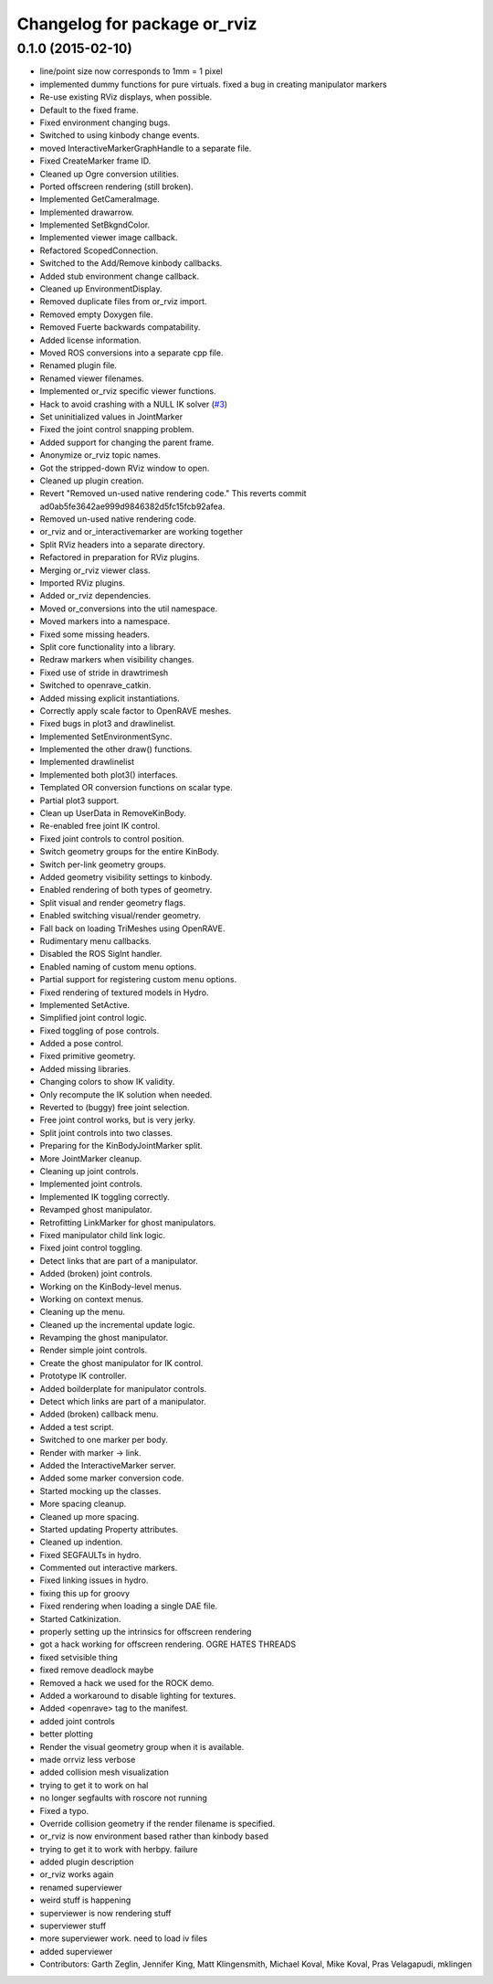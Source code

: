 ^^^^^^^^^^^^^^^^^^^^^^^^^^^^^
Changelog for package or_rviz
^^^^^^^^^^^^^^^^^^^^^^^^^^^^^

0.1.0 (2015-02-10)
------------------
* line/point size now corresponds to 1mm = 1 pixel
* implemented dummy functions for pure virtuals. fixed a bug in creating manipulator markers
* Re-use existing RViz displays, when possible.
* Default to the fixed frame.
* Fixed environment changing bugs.
* Switched to using kinbody change events.
* moved InteractiveMarkerGraphHandle to a separate file.
* Fixed CreateMarker frame ID.
* Cleaned up Ogre conversion utilities.
* Ported offscreen rendering (still broken).
* Implemented GetCameraImage.
* Implemented drawarrow.
* Implemented SetBkgndColor.
* Implemented viewer image callback.
* Refactored ScopedConnection.
* Switched to the Add/Remove kinbody callbacks.
* Added stub environment change callback.
* Cleaned up EnvironmentDisplay.
* Removed duplicate files from or_rviz import.
* Removed empty Doxygen file.
* Removed Fuerte backwards compatability.
* Added license information.
* Moved ROS conversions into a separate cpp file.
* Renamed plugin file.
* Renamed viewer filenames.
* Implemented or_rviz specific viewer functions.
* Hack to avoid crashing with a NULL IK solver (`#3 <https://github.com/personalrobotics/or_rviz/issues/3>`_)
* Set uninitialized values in JointMarker
* Fixed the joint control snapping problem.
* Added support for changing the parent frame.
* Anonymize or_rviz topic names.
* Got the stripped-down RViz window to open.
* Cleaned up plugin creation.
* Revert "Removed un-used native rendering code."
  This reverts commit ad0ab5fe3642ae999d9846382d5fc15fcb92afea.
* Removed un-used native rendering code.
* or_rviz and or_interactivemarker are working together
* Split RViz headers into a separate directory.
* Refactored in preparation for RViz plugins.
* Merging or_rviz viewer class.
* Imported RViz plugins.
* Added or_rviz dependencies.
* Moved or_conversions into the util namespace.
* Moved markers into a namespace.
* Fixed some missing headers.
* Split core functionality into a library.
* Redraw markers when visibility changes.
* Fixed use of stride in drawtrimesh
* Switched to openrave_catkin.
* Added missing explicit instantiations.
* Correctly apply scale factor to OpenRAVE meshes.
* Fixed bugs in plot3 and drawlinelist.
* Implemented SetEnvironmentSync.
* Implemented the other draw() functions.
* Implemented drawlinelist
* Implemented both plot3() interfaces.
* Templated OR conversion functions on scalar type.
* Partial plot3 support.
* Clean up UserData in RemoveKinBody.
* Re-enabled free joint IK control.
* Fixed joint controls to control position.
* Switch geometry groups for the entire KinBody.
* Switch per-link geometry groups.
* Added geometry visibility settings to kinbody.
* Enabled rendering of both types of geometry.
* Split visual and render geometry flags.
* Enabled switching visual/render geometry.
* Fall back on loading TriMeshes using OpenRAVE.
* Rudimentary menu callbacks.
* Disabled the ROS SigInt handler.
* Enabled naming of custom menu options.
* Partial support for registering custom menu options.
* Fixed rendering of textured models in Hydro.
* Implemented SetActive.
* Simplified joint control logic.
* Fixed toggling of pose controls.
* Added a pose control.
* Fixed primitive geometry.
* Added missing libraries.
* Changing colors to show IK validity.
* Only recompute the IK solution when needed.
* Reverted to (buggy) free joint selection.
* Free joint control works, but is very jerky.
* Split joint controls into two classes.
* Preparing for the KinBodyJointMarker split.
* More JointMarker cleanup.
* Cleaning up joint controls.
* Implemented joint controls.
* Implemented IK toggling correctly.
* Revamped ghost manipulator.
* Retrofitting LinkMarker for ghost manipulators.
* Fixed manipulator child link logic.
* Fixed joint control toggling.
* Detect links that are part of a manipulator.
* Added (broken) joint controls.
* Working on the KinBody-level menus.
* Working on context menus.
* Cleaning up the menu.
* Cleaned up the incremental update logic.
* Revamping the ghost manipulator.
* Render simple joint controls.
* Create the ghost manipulator for IK control.
* Prototype IK controller.
* Added boilderplate for manipulator controls.
* Detect which links are part of a manipulator.
* Added (broken) callback menu.
* Added a test script.
* Switched to one marker per body.
* Render with marker -> link.
* Added the InteractiveMarker server.
* Added some marker conversion code.
* Started mocking up the classes.
* More spacing cleanup.
* Cleaned up more spacing.
* Started updating Property attributes.
* Cleaned up indention.
* Fixed SEGFAULTs in hydro.
* Commented out interactive markers.
* Fixed linking issues in hydro.
* fixing this up for groovy
* Fixed rendering when loading a single DAE file.
* Started Catkinization.
* properly setting up the intrinsics for offscreen rendering
* got a hack working for offscreen rendering. OGRE HATES THREADS
* fixed setvisible thing
* fixed remove deadlock maybe
* Removed a hack we used for the ROCK demo.
* Added a workaround to disable lighting for textures.
* Added <openrave> tag to the manifest.
* added joint controls
* better plotting
* Render the visual geometry group when it is available.
* made orrviz less verbose
* added collision mesh visualization
* trying to get it to work on hal
* no longer segfaults with roscore not running
* Fixed a typo.
* Override collision geometry if the render filename is specified.
* or_rviz is now environment based rather than kinbody based
* trying to get it to work with herbpy. failure
* added plugin description
* or_rviz works again
* renamed superviewer
* weird stuff is happening
* superviewer is now rendering stuff
* superviewer stuff
* more superviewer work. need to load iv files
* added superviewer
* Contributors: Garth Zeglin, Jennifer King, Matt Klingensmith, Michael Koval, Mike Koval, Pras Velagapudi, mklingen
